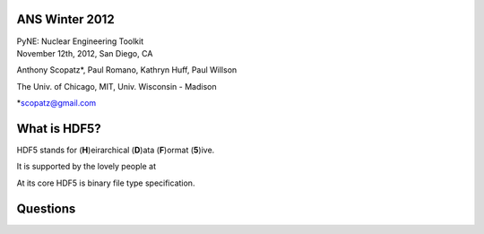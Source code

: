ANS Winter 2012
==============================

.. container:: main-title

    PyNE: Nuclear Engineering Toolkit

.. container:: main-names

    November 12th, 2012, San Diego, CA

    Anthony Scopatz*, Paul Romano, Kathryn Huff, Paul Willson 

    The Univ. of Chicago, MIT, Univ. Wisconsin - Madison

    *scopatz@gmail.com


What is HDF5?
==============================
HDF5 stands for (**H**)eirarchical (**D**)ata (**F**)ormat (**5**)ive.

.. break

It is supported by the lovely people at 

.. break

At its core HDF5 is binary file type specification.

.. break


Questions
===============================
.. raw:: pdf

    Spacer 0 75

.. image:: img/qm.png
    :scale: 100%

